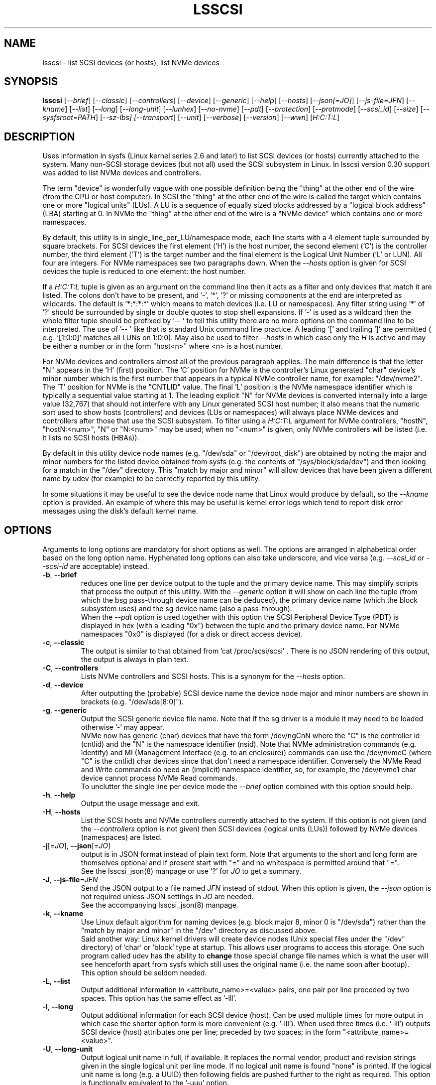 .TH LSSCSI "8" "June 2023" "lsscsi\-0.33" LSSCSI
.SH NAME
lsscsi \- list SCSI devices (or hosts), list NVMe devices
.SH SYNOPSIS
.B lsscsi
[\fI\-\-brief\fR] [\fI\-\-classic\fR] [\fI\-\-controllers\fR]
[\fI\-\-device\fR] [\fI\-\-generic\fR] [\fI\-\-help\fR] [\fI\-\-hosts\fR]
[\fI\-\-json[=JO]\fR] [\fI\-\-js\-file=JFN\fR] [\fI\-\-kname\fR]
[\fI\-\-list\fR] [\fI\-\-long\fR] [\fI\-\-long\-unit\fR] [\fI\-\-lunhex\fR]
[\fI\-\-no\-nvme\fR] [\fI\-\-pdt\fR] [\fI\-\-protection\fR]
[\fI\-\-protmode\fR] [\fI\-\-scsi_id\fR] [\fI\-\-size\fR]
[\fI\-\-sysfsroot=PATH\fR] [\fI\-\-sz\-lbs] [\fI\-\-transport\fR]
[\fI\-\-unit\fR] [\fI\-\-verbose\fR] [\fI\-\-version\fR] [\fI\-\-wwn\fR]
[\fIH:C:T:L\fR]
.SH DESCRIPTION
.\" Add any additional description here
Uses information in sysfs (Linux kernel series 2.6 and later) to list SCSI
devices (or hosts) currently attached to the system. Many non\-SCSI storage
devices (but not all) used the SCSI subsystem in Linux. In lsscsi version
0.30 support was added to list NVMe devices and controllers.
.PP
The term "device" is wonderfully vague with one possible definition being
the "thing" at the other end of the wire (from the CPU or host computer).
In SCSI the "thing" at the other end of the wire is called the target
which contains one or more "logical units" (LUs). A LU is a sequence of
equally sized blocks addressed by a "logical block address" (LBA) starting
at 0. In NVMe the "thing" at the other end of the wire is a "NVMe device"
which contains one or more namespaces.
.PP
By default, this utility is in single_line_per_LU/namespace mode, each line
starts with a 4 element tuple surrounded by square brackets. For SCSI devices
the first element ('H') is the host number, the second element ('C') is the
controller number, the third element ('T') is the target number and the final
element is the Logical Unit Number ('L' or LUN). All four are integers.
For NVMe namespaces see two paragraphs down. When the \fI\-\-hosts\fR option
is given for SCSI devices the tuple is reduced to one element: the host
number.
.PP
If a \fIH:C:T:L\fR tuple is given as an argument on the command line then
it acts as a filter and only devices that match it are listed. The colons
don't have to be present, and '\-', '*', '?' or missing components at the
end are interpreted as wildcards. The default is '*:*:*:*' which means to
match devices (i.e.  LU or namespaces). Any filter string using '*' of '?'
should be surrounded by single or double quotes to stop shell expansions.
If '\-' is used as a wildcard then the whole filter tuple should be prefixed
by '\-\- ' to tell this utility there are no more options on the command
line to be interpreted. The use of '\-\- ' like that is standard Unix
command line practice. A leading '[' and trailing ']' are permitted (
e.g. '[1:0:0]' matches all LUNs on 1:0:0). May also be used to filter
\fI\-\-hosts\fR in which case only the \fIH\fR is active and may be either
a number or in the form "host<n>" where <n> is a host number.
.PP
For NVMe devices and controllers almost all of the previous paragraph
applies. The main difference is that the letter "N" appears in
the 'H' (first) position. The 'C' position for NVMe is the controller's
Linux generated "char" device's minor number which is the first number
that appears in a typical NVMe controller name, for example: "/dev/nvme2".
The 'T' position for NVMe is the "CNTLID" value. The final 'L' position
is the NVMe namespace identifier which is typically a sequential value
starting at 1. The leading explicit "N" for NVMe devices is converted
internally into a large value (32,767) that should not interfere with any
Linux generated SCSI host number; it also means that the numeric sort
used to show hosts (controllers) and devices (LUs or namespaces) will
always place NVMe devices and controllers after those that use the SCSI
subsystem. To filter using a \fIH:C:T:L\fR argument for NVMe controllers,
"hostN", "hostN:<num>", "N" or "N:<num>" may be used; when no "<num>" is
given, only NVMe controllers will be listed (i.e. it lists no SCSI
hosts (HBAs)).
.PP
By default in this utility device node names (e.g. "/dev/sda"
or "/dev/root_disk") are obtained by noting the major and minor numbers for
the listed device obtained from sysfs (e.g. the contents
of "/sys/block/sda/dev") and then looking for a match in the "/dev"
directory. This "match by major and minor" will allow devices that have been
given a different name by udev (for example) to be correctly reported by
this utility.
.PP
In some situations it may be useful to see the device node name that
Linux would produce by default, so the \fI\-\-kname\fR option is provided.
An example of where this may be useful is kernel error logs which tend to
report disk error messages using the disk's default kernel name.
.SH OPTIONS
Arguments to long options are mandatory for short options as well. The options
are arranged in alphabetical order based on the long option name. Hyphenated
long options can also take underscore, and vice versa (e.g. \fI\-\-scsi_id\fR
or \fI\-\-scsi\-id\fR are acceptable) instead.
.TP
\fB\-b\fR, \fB\-\-brief\fR
reduces one line per device output to the tuple and the primary device name.
This may simplify scripts that process the output of this utility. With the
\fI\-\-generic\fR option it will show on each line the tuple (from which
the bsg pass\-through device name can be deduced), the primary device
name (which the block subsystem uses) and the sg device name (also a
pass\-through).
.br
When the \fI\-\-pdt\fR option is used together with this option the SCSI
Peripheral Device Type (PDT) is displayed in hex (with a leading "0x")
between the tuple and the primary device name. For NVMe namespaces "0x0"
is displayed (for a disk or direct access device).
.TP
\fB\-c\fR, \fB\-\-classic\fR
The output is similar to that obtained from 'cat /proc/scsi/scsi' .
There is no JSON rendering of this output, the output is always in plain
text.
.TP
\fB\-C\fR, \fB\-\-controllers\fR
Lists NVMe controllers and SCSI hosts. This is a synonym for the
\fI\-\-hosts\fR option.
.TP
\fB\-d\fR, \fB\-\-device\fR
After outputting the (probable) SCSI device name the device node major and
minor numbers are shown in brackets (e.g. "/dev/sda[8:0]").
.TP
\fB\-g\fR, \fB\-\-generic\fR
Output the SCSI generic device file name. Note that if the sg driver
is a module it may need to be loaded otherwise '\-' may appear.
.br
NVMe now has generic (char) devices that have the form /dev/ngCnN where
the "C" is the controller id (cntlid) and the "N" is the namespace
identifier (nsid). Note that NVMe administration commands (e.g. Identify)
and MI (Management Interface (e.g. to an enclosure)) commands can use the
/dev/nvmeC (where "C" is the cntlid) char devices since that don't need
a namespace identifier. Conversely the NVMe Read and Write commands do
need an (implicit) namespace identifier, so, for example, the /dev/nvme1
char device cannot process NVMe Read commands.
.br
To unclutter the single line per device mode the \fI\-\-brief\fR option
combined with this option should help.
.TP
\fB\-h\fR, \fB\-\-help\fR
Output the usage message and exit.
.TP
\fB\-H\fR, \fB\-\-hosts\fR
List the SCSI hosts and NVMe controllers currently attached to
the system. If this option is not given (and the \fI\-\-controllers\fR
option is not given) then SCSI devices (logical units (LUs)) followed by
NVMe devices (namespaces) are listed.
.TP
\fB\-j\fR[=\fIJO\fR], \fB\-\-json\fR[=\fIJO\fR]
output is in JSON format instead of plain text form. Note that arguments
to the short and long form are themselves optional and if present start
with "=" and no whitespace is permitted around that "=".
.br
See the lsscsi_json(8) manpage or use '?' for \fIJO\fR to get a summary.
.TP
\fB\-J\fR, \fB\-\-js\-file\fR=\fIJFN\fR
Send the JSON output to a file named \fIJFN\fR instead of stdout. When
this option is given, the \fI\-\-json\fR option is not required unless
JSON settings in \fIJO\fR are needed.
.br
See the accompanying lsscsi_json(8) manpage.
.TP
\fB\-k\fR, \fB\-\-kname\fR
Use Linux default algorithm for naming devices (e.g. block major 8, minor 0
is "/dev/sda") rather than the "match by major and minor" in the "/dev"
directory as discussed above.
.br
Said another way: Linux kernel drivers will create device nodes (Unix
special files under the "/dev" directory) of 'char' or 'block' type
at startup. This allows user programs to access this storage. One such
program called udev has the ability to
.B change
those special change file names which is what the user will see henceforth
apart from sysfs which still uses the original name (i.e. the name soon
after bootup).
.br
This option should be seldom needed.
.TP
\fB\-L\fR, \fB\-\-list\fR
Output additional information in <attribute_name>=<value> pairs, one pair
per line preceded by two spaces. This option has the same effect as '\-lll'.
.TP
\fB\-l\fR, \fB\-\-long\fR
Output additional information for each SCSI device (host). Can be
used multiple times for more output in which case the shorter option
form is more convenient (e.g. '\-lll'). When used three times (i.e. '\-lll')
outputs SCSI device (host) attributes one per line; preceded by
two spaces; in the form "<attribute_name>=<value>".
.TP
\fB\-U\fR, \fB\-\-long\-unit\fR
Output logical unit name in full, if available. It replaces the normal
vendor, product and revision strings given in the single logical unit per
line mode. If no logical unit name is found "none" is printed. If the
logical unit name is long (e.g. a UUID) then following fields are pushed
further to the right as required. This option is functionally equivalent to
the '\-uuu' option.
.br
If the option is used twice (e.g. '\-UU') then EUI, NAA, UUID and T10 vendor
ID formats are prefixed by "eui.", "naa.", "uuid." and "t10." respectively.
Note that SCSI name format used by iSCSI should already be prefixed
by 'iqn.'. Using the '\-\-unit' option 4 or more times (e.g. '\-uuuu') will
have the same action as '\-UU'.
.br
\fI\-\-long_unit\fR is also an acceptable form when invoking this option.
.TP
\fB\-x\fR, \fB\-\-lunhex\fR
when this option is used once the LUN in the tuple (at the start of each
device line) is shown in "T10" format which is up to 16 hexadecimal
digits. It is prefixed by "0x" to distinguish the LUN from the decimal
value shown in the absence of this option. Also hierarchal LUNs are
shown with a "_" character separating the levels. For example the
two level LUN: 0x0355006600000000 will appear as 0x0355_0066. If this
option is given twice (e.g. using the short form: '\-xx') then the full
16 hexadecimal digits are shown for each LUN, prefixed by "0x".
.br
For NVMe, the namespace identifier (nsid) is shown in the "L" position. The
nsid is a 32 bit unsigned quantities with 0x0 and 0xffffffff reserved.
Without this option, the nsid is shown in decimal. When this option is used
once the nsid is output in hex with a lead 0x and with up to 3 leading zeros.
When this option is used twice the nsid is output in hex with up to 7 leading
zeros.
.TP
\fB\-N\fR, \fB\-\-no\-nvme\fR
this option excludes NVMe devices and controllers for the output. This option
may be needed to stop NVMe device output interfering with specific format
output like that produced when the \fI\-\-classic\fR option is used.
.br
To only show NVMe devices, use 'lsscsi N', to only show NVMe controllers,
use 'lsscsi \-H N'.
.TP
\fB\-D\fR, \fB\-\-pdt\fR
this option displays the SCSI Peripheral Device Type (PDT) in hex preceded
by "0x". For NVME namespaces "0x0' is displayed which corresponds to a
disk ("Direct Access Device" or SSD). In single line output this hex PDT
replaces the device type abbreviation (e.g. "0x0     " replaces "disk    ")
and appears after the tuple.
.TP
\fB\-p\fR, \fB\-\-protection\fR
Output target (DIF) and initiator (DIX) protection types.
.TP
\fB\-P\fR, \fB\-\-protmode\fR
Output effective protection information mode for each disk device.
.TP
\fB\-i\fR, \fB\-\-scsi_id\fR
outputs the udev derived matching id found in /dev/disk/by\-id/scsi* .
This is only for disk (and disk like) devices. If no match is found
then "dm\-uuid\-mpath*" and "usb*" are searched in the same directory.
If there is still no match then the /sys/class/block/<disk>/holders
directory is searched. The matching id is printed following the device
name (e.g.  /dev/sdc) and if there is no match "\-" is output. Note
that only disk (like) devices are matched by this option; so, for
example, a SCSI enclosure will have an identifier of '\-'.
.br
Prior to revision 164 the first match in /dev/disk/by\-id/scsi* was
printed. A change was added at that point to check for identifiers
in a specific order as some are considered "stronger" than others.
See the ORDER OF SCSI IDENTIFIERS section below.
.br
Note that the identifier output is prefixed by one character from this
string: "328S10" to indicate what type of identifier is being shown. Those
values are explained in the ORDER OF SCSI IDENTIFIERS section below.
To show the identifier without that leading value, use \fI\-\-scsi_id\fR
twice (or simply \fI\-ii\fR).
.TP
\fB\-s\fR, \fB\-\-size\fR
Print disk capacity in plain text form. When given once, normal base
10 SI units are used as a prefix for 'B' which is bytes (aka octets).
For example MB, GB and TB stand for 10^6, 10^9 and 10^12 bytes
respectively. When given twice, IEC 80000\-3 prefixes for 'B' are used;
for example MiB, GiB and TiB stand for 2^20, 2^30 and 2^40
bytes respectively. The output is rounded to 3 or less significant
figures in order to fit on a single line.
It will also output the size of RBC devices, CD/DVD media and host
managed ZBC disks. Host aware ZBC disks have their "peripheral device
type" set to 0 (the same as normal disks) so their size is output.
.br
If given three times (short form is the more convenient: '\-sss') then
the disk capacity as a logical block count is given. This is an exact
figure in decimal reported by the storage device at discovery. Discovery
is typically just after boot time, or when it was last attached if the
storage device is removable.
.br
To unclutter the single line per device mode the \fI\-\-brief\fR option
combined with this option should help.
.TP
\fB\-y\fR, \fB\-\-sysfsroot\fR=\fIPATH\fR
assumes sysfs is mounted at PATH instead of the default '/sys' . If this
option is given PATH should be an absolute path (i.e. start with '/').
.TP
\fB\-S\fR, \fB\-\-sz\-lbs\fR
Print disk capacity as a number of logical blocks (which is the same
as '\-sss'). When used twice a comma is added followed by the logical
block size in bytes. It should be a number like 512 or 4096.
.br
If the logical block size cannot be found (e.g. because the version of
Linux predates the /sys/block/<dev_name>/queue directory) then the number
of 512 byte blocks followed comma and then '512' is output irrespective of
what the true logical block size of the device is. This special case
action occurs whether this option is given one or more times.
.br
To unclutter the single line per device mode the \fI\-\-brief\fR option
combined with this option should help.
.TP
\fB\-t\fR, \fB\-\-transport\fR
Output transport information. This will be target related information or,
if \fI\-\-hosts\fR is given, initiator related information. When used without
\fI\-\-list\fR, a name or identifier (or both) are output on a single line,
usually prefixed by the type of transport. For devices this information
replaces the normal vendor, product and revision strings. When the
\fI\-\-list\fR option is also given then additionally multiple lines
of attribute_name=value pairs are output, each indented by two spaces. See
the section on transports below.
.TP
\fB\-u\fR, \fB\-\-unit\fR
Output logical unit name, if available. If this option is given once or
twice, then the 30 character field where the vendor, product and revision
strings are usually placed is expanded to 32 characters and replaced by the
logical unit name. If no logical unit name is found "none" is printed.
The first found of the NAA, EUI\-64 or SCSI name string is output unless a
SCSI name string is found and the associated target port indicates the
iSCSI protocol, in which case the SCSI name string is preferred. Finally
if there is no match on the above and a T10 Vendor ID descriptor is found
then it is used.
.br
If the name cannot fit in the 32 character field then it is truncated to
the right and a trailing '_' character is used to alert the reader to the
truncation. The 32 character width is chosen since that is large enough to
hold 16 byte NAA or EUI\-64 identifiers. However SCSI name strings as used
by iSCSI can be larger than that.
.br
If this option is used twice then this field is also 32 character wide. If
the logical unit name cannot fit then it will be truncated to the left and
a leading '_' character is used to alert the reader to the truncation.
.br
If this option is used three times the whole logical unit name is
output, followed by several spaces.
.br
In order for this option to work, it needs a Linux kernel from and including
3.15 . It accesses the sysfs vpd_pg83 file for the device in question. Old
SCSI and ATA (SATA) equipment may not provide this information. If it is
provided by ATA (SATA) then it will be the WWN.
.TP
\fB\-v\fR, \fB\-\-verbose\fR
outputs directory names where information is found. Use multiple times for
more output.
.TP
\fB\-V\fR, \fB\-\-version\fR
outputs version information then exits. If used once outputs to stderr; if
used twice outputs to stdout and shortens the date to yyyymmdd numeric
format. The first number in the version string is the release number.
.TP
\fB\-w\fR, \fB\-\-wwn\fR
additionally outputs the WWN for disks. The World Wide Name (WWN) is
typically 64 bits long (16 hex digits) but could be up to 128 bits long.
To indicate the WWN is hexadecimal, it is prefixed by "0x". Originally this
option looked at the '/dev/disk/by\-id/wwn\-*' symlinks to scsi devices;
but this was changed to '/dev/disk/by\-id/scsi\-*' as the latter were more
stable (i.e. less likely to change from one boot to the next).
.br
If this option is used twice then the original action takes place. In other
words the '/dev/disk/by\-id/wwn\-*' symlinks to scsi devices are used.
.SH TRANSPORTS
This utility lists SCSI devices which are known as logical units (LU) in
the SCSI Architecture Model (ref: SAM\-5 at https://www.t10.org) or hosts
when the \fI\-\-hosts\fR option is given. A host is called an initiator in
SAM\-5. A SCSI command travels out via an initiator, across some transport
to a target and then onwards to a logical unit. A target device may contain
several logical units. A target device has one or more ports that can be
viewed as transport end points. Each FC and SAS disk is a single target
that has two ports and contains one logical unit. If both target ports
on a FC or SAS disk are connected and visible to a machine, then lsscsi
will show two entries. Initiators (i.e. hosts) also have one or more ports
and some HBAs in Linux have a host entry per initiator port while others
have a host entry per initiator device.
.PP
When the \fI\-\-transport\fR option is given for devices (i.e.
\fI\-\-hosts\fR not given) then most of the information produced by lsscsi
is associated with the target, or more precisely: the target port, through
which SCSI commands pass that access a logical unit.
.PP
Typically this utility provides one line of output per "device" or host.
Significantly more information can be obtained by adding the \fI\-\-list\fR
option. When used together with the \fI\-\-transport\fR option, after
the summary line, multiple lines of transport specific information in the
form "<attribute_name>=<value>" are output, each indented by two spaces.
Using a filter argument will reduce the volume of output if a lot of
devices or hosts are present.
.PP
The transports that are currently recognized are: IEEE 1394, ATA, FC,
iSCSI, SAS, SATA, SPI, SRP and USB.
.PP
For IEEE 1394 (a.k.a. Firewire and "SBP" when storage is involved), the
EUI\-64 based target port name is output when \fI\-\-transport\fR is given,
in the absence of the \fI\-\-hosts\fR option. When the \fI\-\-hosts\fR
option is given then the EUI\-64 initiator port name is output. Output on
the summary line specific to the IEEE 1394 transport is prefixed by "sbp:".
.PP
To detect ATA and SATA devices a crude check is performed on the driver
name (after the checks for other transports are exhausted). Based on the
driver name either the ATA or SATA transport type is chosen. Output on
the summary line is either "ata:" or "sata:". A search is made for an
associated vpd_pg83 file in sysfs, if found it may contain the device's
WWN which is output if present. The WWN will not appear in Linux kernels
before 3.15 and with old PATA and SATA devices. Most device and hosts
flagged as "ata:" will use the parallel ATA transport (PATA). For SATA
devices that are attached via a SAS expander, see the SAS paragraph below.
.PP
For Fibre Channel (FC) the port name and port identifier are output
when \fI\-\-transport\fR is given. In the absence of the \fI\-\-hosts\fR
option these ids will be for the target port associated with the
device (logical unit) being listed. When the \fI\-\-hosts\fR option is
given then the ids are for the initiator port used by the host. Output
on the summary line specific to the FC transport is prefixed by "fc:".
If FCoE (over Ethernet) is detected the prefix is changed to "fcoe:".
.PP
For iSCSI the target port name is output when \fI\-\-transport\fR is given,
in the absence of the \fI\-\-hosts\fR option. This is made up of the
iSCSI name and the target portal group tag. Since the iSCSI name starts
with "iqn" no further prefix is used. When the \fI\-\-hosts\fR option
is given then only "iscsi:" is output on the summary line.
.PP
For Serial Attached SCSI the SAS address of the target port (or initiator
port if \fI\-\-hosts\fR option is also given) is output. This will be a naa\-5
address. For SAS HBAs and SAS targets (such as SAS disks and tape drives)
the SAS address will be world wide unique. For SATA disks attached to a
SAS expander, the expander provides the SAS address by adding a non zero
value to its (i.e. the expander's) SAS address (e.g. expander_sas_address +
phy_id + 1). SATA disks directly attached to SAS HBAs seem to have an
indeterminate SAS address. Output on the summary line specific to the SAS
transport is prefixed by "sas:".
.PP
For SATA devices, see the paragraph above on ATA devices. As noted in the
previous paragraph, SATA devices attached to SAS expanders will display a
manufactured SAS transport address (manufactured by the expander) rather
than the SATA device's WWN.
.PP
For the SCSI Parallel Interface (SPI) the target port identifier (usually
a number between 0 and 15 inclusive) is output when \fI\-\-transport\fR is
given, in the absence of the \fI\-\-hosts\fR option. When the \fI\-\-hosts\fR
option is given then only "spi:" is output on the summary line.
.PP
For the PCIe transport (a.k.a. PCI Express) there at two possible storage
types: NVMe and SOP/PQI (SCSI over PCIe). There are very few examples of the
latter currently so this utility concentrates on NVMe. NVMe uses its own
command set and not SCSI but has many things in common. Rather than
re\-invent everything currently in use that SCSI has accumulated over nearly
40 years, NVMe is beginning to use some parts of SCSI. A recent example is
the SES\-3 standard for enclosure management which has been adopted by NVMe.
In SCSI a SES device is a logical unit with a peripheral device type (PDT)
of 0xd (for enclosure) so it will appear when the lsscsi utility is invoked
without any options. In NVMe is seems that an enclosure with appear as
attached to the management interface (MI) of a NVMe controller. This means
it should appear when "lsscsi \-\-hosts" is invoked. It is unclear whether
such a NVMe controller can have any storage namespaces associated with
it. The sg_ses utility (in the sg3_utils package) can then be given that NVMe
controller's device name (e.g. /dev/nmve1).
.br
When the \fI\-\-transport\fR option is given, after "pcie" the NVMe
controller's subsystem vendor id and device id are output, separated by a
colon (e.g. "pcie 0x8086:0x390a").
.PP
For the SCSI RDMA Protocol (SRP) the IB (InfiniBand) port's GUID is given.
As an example, it has a form like this: 0002:c903:00fa:abcd .
.PP
When a USB transport is detected, the summary line will contain "usb:"
followed by a USB device name. The USB device name has the
form "<b>\-<p1>[.<p2>[.<p3>]]:<c>.<i>" where <b> is the USB bus number, <p1>
is the port on the host. <p2> is a port on a host connected hub, if present.
If needed <p3> is a USB hub port closer to the USB storage device. <c>
refers to the configuration number while <i> is the interface number. There
is a separate SCSI host for each USB (SCSI) target. A USB SCSI target may
contain multiple logical units. Thus the same "usb: <device_name>" string
appears for a USB SCSI host and all logical units that belong to the USB
SCSI target associated with that USB SCSI host.
.SH LUNS
For historical reasons and as used by several other Unix based Operating
Systems, Linux uses a tuple of integers to describe (a path to) a SCSI
device (also know as a Logical Unit (LU)). The last element of that tuple
is the so\-called Logical Unit Number (LUN). And originally in SCSI a
LUN was an integer, at first 3 bits long, then 8 then 16 bits. SCSI LUNs
today (SAM\-5 section 4.7) are 64 bits but SCSI standards now consider
a LUN to be an array of 8 bytes.
.PP
Up until 2013, Linux mapped SCSI LUNs to a 32 bit integer by taking the
first 4 bytes of the SCSI LUN and ignoring the last 4 bytes. Linux treated
the first two bytes of the SCSI LUN as a unit (a word) and it became the
least significant 16 bits in the Linux LUN integer. The next two bytes of
the SCSI LUN became the upper 16 bits in the Linux LUN integer. The rationale
for this was to keep commonly used LUNs small Linux LUN integers. The most
common LUN (by far) in SCSI LUN (hex) notation is 00 00 00 00 00 00 00 00
and this becomes the Linux LUN integer 0. The next most common LUN is
00 01 00 00 00 00 00 00 and this becomes the Linux LUN integer 1.
.PP
In 2013 it is proposed to increase Linux LUNs to a 64 bit integer by extending
the mapping outlined above. In this case all information that is possible
to represent in a SCSI LUN is mapped a Linux LUN (64 bit) integer. And the
mapping can be reversed without losing information.
.PP
This version of the utility supports both 32 and 64 bit Linux LUN integers.
By default the LUN shown at the end of the tuple commencing each line is
a Linux LUN as a decimal integer. When the \fI\-\-lunhex\fR option is given
then the LUN is in SCSI LUN format with the 8 bytes run together, with the
output in hexadecimal and prefixed by '0x'. The LUN is decoded according
to SAM\-5's description and trailing zeros (i.e. digits to the right) are not
shown. So LUN 0 (i.e. 00 00 00 00 00 00 00 00) is shown as 0x0000 and
LUN 65 (i.e. 00 41 00 00 00 00 00 00) is shown as 0x0041.
If the \fI\-\-lunhex\fR option is given twice then the full 64 bits (i.e. 16
hexadecimal digits) are shown.
.PP
If the \fI\-\-lunhex\fR option is not given on the command line then the
environment variable LSSCSI_LUNHEX_OPT is checked. If LSSCSI_LUNHEX_OPT is
present then its associated value becomes the number of times the
\fI\-\-lunhex\fR is set internally. So, for
example, 'LSSCSI_LUNHEX_OPT=2  lsscsi' and 'lsscsi \-xx' are equivalent.
.SH ORDER OF SCSI IDENTIFIERS
This section only applies to the \fI\-\-scsi_id\fR option and only for
disk like devices (e.g. not tapes nor enclosures). There are potentially
several SCSI identifiers and from revision 164 they are checked in the
following order and only the first found is output.
.PP
The SCSI identifier preference order is:
.PP
  \fB3\fR : NAA based (Network address Authority)
.PP
  \fB2\fR : EUI\-64 based
.PP
  \fB8\fR : SCSI name string (e.g. iSCSI: iqn.1998\-01.com.zzware.iscsi:name1)
.PP
  \fBS\fR : serial number from SCSI VPD page 0x80
.PP
  \fB1\fR : T10 Vendor Identifier
.PP
  \fB0\fR : Vendor Specific
.br
Those numbers prefixing each entry are the SCSI 'Designator Types' found
in the definition of the Device Identification VPD page (0x83) in SPC\-3,
SPC\-4 and SPC\-5. The 'S' of course if not a number and it refers to
a different VPD page: the Serial Number VPD page (0x80).
.PP
There is a more general \fI\-\-wwn\fR option that should apply to almost all
devices. The term "WWN" (world\-wide name) comes from the ATA and NVMe
standards and corresponds to the "Logical Unit (LU) name" in SCSI. The LU
name in SCSI tends to change by transport. For SAS the LU name is the LU's
NAA identifier.
.PP
Plus there the \fI\-\-unit\fR and the \fI\-\-long\-unit\fR options that may
be helpful in uniquely identifying storage devices.
.SH SYSFS VPD PAGES
Most of the numerical identifiers (and iSCSI url type strings) come from the
SCSI INQUIRY command's Device Identification VPD (vital product data) page.
It is one of many VPD pages. These VPD pages are essentially constant (they
can be changed in extraordinary situations) and are read by the SCSI
subsystem when a SCSI device is attached to the system. Modern versions of
Linux make copies of those vpd pages available in the sysfs pseudo file
system. They are binary files with names like "vpd_pg83" where 83 is the
numerical identifier of the Device Identification VPD page (in hex).
.PP
The sg_inq and sg_vpd utilities in the sg3_utils package can decode those
pages. Currently VPD pages 00 (list of supported VPD pages), 80 (serial
number), 83 (device identification (DI)) and 89 (ATA Information) are
available.  More pages may appear in the future. Root permissions are
not required to access these pages. Using sg_vpd with dev/sg3 as an
example, the following invocation will decode sg3's DI page:
.PP
  sg_vpd \-\-raw \-\-inhex=/sys/class/scsi_generic/sg3/device/vpd_pg83
.PP
which can be shortened to:
.PP
  sg_vpd \-rI /sys/class/scsi_generic/sg3/device/vpd_pg83
.PP
Note that the DI VPD page contains identifiers for both a device (a
Logical Unit (LU) in SCSI jargon) and the target device that contains
that LU. A target may contain one or more LUs and LUs are often disks.
A target is the (far) endpoint of the transport protocol in use, while
the initiator is the near end of that transport.
.SH EXAMPLES
Information about this utility including examples can also be found at:
https://sg.danny.cz/scsi/lsscsi.html .
.SH NOTES
Information for this command is derived from the sysfs file system,
which is assumed to be mounted at /sys unless specified otherwise
by the user.
SCSI (pseudo) devices that have been detected by the SCSI mid level
will be listed even if the required upper level drivers (i.e. sd, sr,
st, osst or ch) have not been loaded. If the appropriate upper level
driver has not been loaded then the device file name will appear
as '\-' rather than something like '/dev/st0'. Note that some
devices (e.g. scanners and medium changers) do not have a primary upper
level driver and can only be accessed via a SCSI generic (sg) device
name.
.PP
Generic SCSI devices can also be accessed via the bsg driver in Linux.
By default, the bsg driver's device node names are of the
form '/dev/bsg/\fIH:C:T:L\fR'. So, for example, the SCSI device shown by this
utility on a line starting with the tuple '6:0:1:2' could be accessed via the
bsg driver with the '/dev/bsg/6:0:1:2' device node name.
.PP
lsscsi version 0.21 or later is required to correctly display SCSI devices
in Linux kernel 2.6.26 (and possibly later) when the
CONFIG_SYSFS_DEPRECATED_V2 kernel option is not defined.
.PP
In Unix, device nodes (e.g. /dev/sdb) are "special" devices that are
either "block" or "char" devices. They also have a "major" and "minor"
numbers and a file name (e.g. "sdb"). The following partial listing should
clarify how these are shown by the ls command in Linux:
.PP
  /dev$ ls -l n*
  crw------- 1 root root 247,   0 Apr 24 16:56 ng0n1
  crw-rw-rw- 1 root root   1,   3 Apr 24 16:56 null
  crw------- 1 root root 248,   0 Apr 29 15:25 nvme0
  brw-rw---- 1 root disk 259,   0 Apr 24 16:56 nvme0n1
  brw-rw---- 1 root disk 259,   1 Apr 24 16:56 nvme0n1p1
  brw-rw---- 1 root disk 259,   2 Apr 24 16:56 nvme0n1p2
.PP
The permissions string (e.g. "crw-rw-rw-") starts with a "c" for a char
device and "b" for a block device. The two numbers separated by comma (and
a few whitespace) are the major and minor numbers respectively. As a general
rule the major number identifies the Linux driver which will handle all
devices that share the same mode (i.e. char or block) and the same major
number. Traditionally Unix major numbers were fixed (e.g. the sg driver
is char device 21) but as Linux grew it was obvious that the "fixed major
number" scheme would not scale. So now device node major numbers are
allocated dynamically (i.e. at bootup) and the mapping between the driver
name and its major number can be found in the output of "/proc/devices".
.PP
Why explain this? The reason is that all SCSI (and ATA) device nodes in
Linux have fixed (i.e. well-known) device major numbers. However NVMe,
which is much newer, has dynamically allocated major numbers. So when a
utility like lsscsi is dealing with NVMe devices and controllers, often
an extra step is required: looking at /proc/devices to determine the
mapping between a driver anme and its major number.
.PP
Also the device node name (and udev can change these to override the
kernel's initial settings) may not always suggest the corresponding
driver name. For the SCSI generic driver, just remove the trailing
number (e.g. device node: /dev/sg37, driver: sg); for SCSI disks the
first two letters are the driver name (e.g. device node: /dev/sdabc,
driver: sd) and for NVMe generic devices the "driver" name
is "nvme-generic" (e.g. device node: /dev/ng2n1, driver: nvme-generic).
Trying to find the nvme-generic driver itself is difficult as it is
a built\-in part of the core nvme driver.
.PP
When a system has been sensibly configured and working properly, this
utility should be able to hide the details in the above paragraphs.
However when things go wrong, the above information may be useful.
.SH AUTHOR
Written by Doug Gilbert
.SH "REPORTING BUGS"
Report bugs to <dgilbert at interlog dot com>.
.SH COPYRIGHT
Copyright \(co 2003\-2023 Douglas Gilbert
.br
This software is distributed under the GPL version 2. There is NO
warranty; not even for MERCHANTABILITY or FITNESS FOR A PARTICULAR PURPOSE.
.SH "SEE ALSO"
.B lsscsi_json(8)
.B lspci
.B lsusb
.B lsblk
.B sg_inq, sg_vpd (both in sg3_utils package),
